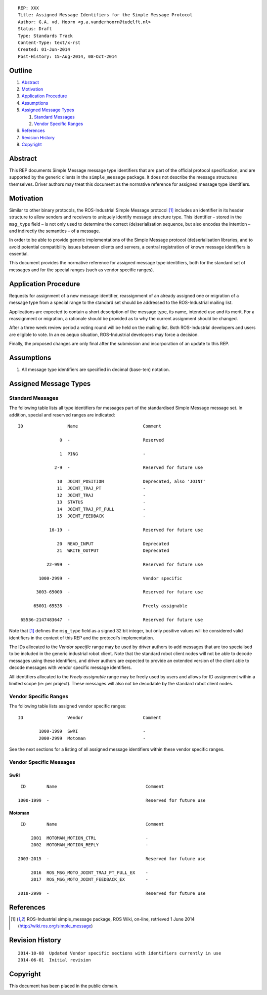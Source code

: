 ::

  REP: XXX
  Title: Assigned Message Identifiers for the Simple Message Protocol
  Author: G.A. vd. Hoorn <g.a.vanderhoorn@tudelft.nl>
  Status: Draft
  Type: Standards Track
  Content-Type: text/x-rst
  Created: 01-Jun-2014
  Post-History: 15-Aug-2014, 08-Oct-2014


Outline
=======

#. Abstract_
#. Motivation_
#. `Application Procedure`_
#. Assumptions_
#. `Assigned Message Types`_

   #. `Standard Messages`_
   #. `Vendor Specific Ranges`_

#. References_
#. `Revision History`_
#. Copyright_


Abstract
========

This REP documents Simple Message message type identifiers that are
part of the official protocol specification, and are supported by the
generic clients in the ``simple_message`` package. It does not
describe the message structures themselves. Driver authors may treat
this document as the normative reference for assigned message type
identifiers.


Motivation
==========

Similar to other binary protocols, the ROS-Industrial Simple Message
protocol [#simple_message]_ includes an identifier in its header
structure to allow senders and receivers to uniquely identify
message structure type. This identifier – stored in the ``msg_type``
field – is not only used to determine the correct (de)serialisation
sequence, but also encodes the intention – and indirectly the
semantics – of a message.

In order to be able to provide generic implementations of the Simple
Message protocol (de)serialisation libraries, and to avoid potential
compatibility issues between clients and servers, a central
registration of known message identifiers is essential.

This document provides the normative reference for assigned message
type identifiers, both for the standard set of messages and for the
special ranges (such as vendor specific ranges).


Application Procedure
=====================

Requests for assignment of a new message identifier, reassignment of
an already assigned one or migration of a message type from a special
range to the standard set should be addressed to the ROS-Industrial
mailing list.

Applications are expected to contain a short description of the
message type, its name, intended use and its merit. For a reassignment
or migration, a rationale should be provided as to why the current
assignment should be changed.

After a three week review period a voting round will be held on the
mailing list. Both ROS-Industrial developers and users are eligible
to vote. In an ex aequo situation, ROS-Industrial developers may force
a decision.

Finally, the proposed changes are only final after the submission and
incorporation of an update to this REP.


Assumptions
===========

#. All message type identifiers are specified in decimal (base-ten)
   notation.


Assigned Message Types
======================

Standard Messages
-----------------

The following table lists all type identifiers for messages part of
the standardised Simple Message message set. In addition, special
and reserved ranges are indicated::


  ID                 Name                         Comment

                  0  -                            Reserved

                  1  PING                         -

                2-9  -                            Reserved for future use

                 10  JOINT_POSITION               Deprecated, also 'JOINT'
                 11  JOINT_TRAJ_PT                -
                 12  JOINT_TRAJ                   -
                 13  STATUS                       -
                 14  JOINT_TRAJ_PT_FULL           -
                 15  JOINT_FEEDBACK               -

              16-19  -                            Reserved for future use

                 20  READ_INPUT                   Deprecated
                 21  WRITE_OUTPUT                 Deprecated

             22-999  -                            Reserved for future use

          1000-2999  -                            Vendor specific

         3003-65000  -                            Reserved for future use

        65001-65535  -                            Freely assignable

   65536-2147483647  -                            Reserved for future use

Note that [#simple_message]_ defines the ``msg_type`` field as a
signed 32 bit integer, but only positive values will be considered
valid identifiers in the context of this REP and the protocol's
implementation.

The IDs allocated to the *Vendor specific* range may be used by driver
authors to add messages that are too specialised to be included in the
generic industrial robot client. Note that the standard robot client
nodes will not be able to decode messages using these identifiers,
and driver authors are expected to provide an extended version of the
client able to decode messages with vendor specific message
identifiers.

All identifiers allocated to the *Freely assignable* range may be
freely used by users and allows for ID assignment within a limited
scope (ie: per project). These messages will also not be decodable
by the standard robot client nodes.


Vendor Specific Ranges
----------------------

The following table lists assigned vendor specific ranges::


  ID                 Vendor                       Comment

          1000-1999  SwRI                         -
          2000-2999  Motoman                      -

See the next sections for a listing of all assigned message
identifiers within these vendor specific ranges.


Vendor Specific Messages
------------------------

SwRI
^^^^

::

  ID        Name                                  Comment

 1000-1999  -                                     Reserved for future use


Motoman
^^^^^^^

::

  ID        Name                                  Comment

      2001  MOTOMAN_MOTION_CTRL                   -
      2002  MOTOMAN_MOTION_REPLY                  -

 2003-2015  -                                     Reserved for future use

      2016  ROS_MSG_MOTO_JOINT_TRAJ_PT_FULL_EX    -
      2017  ROS_MSG_MOTO_JOINT_FEEDBACK_EX        -

 2018-2999  -                                     Reserved for future use


References
==========

.. [#simple_message] ROS-Industrial simple_message package, ROS Wiki, on-line, retrieved 1 June 2014
   (http://wiki.ros.org/simple_message)


Revision History
================

::

  2014-10-08  Updated Vendor specific sections with identifiers currently in use
  2014-06-01  Initial revision


Copyright
=========

This document has been placed in the public domain.
